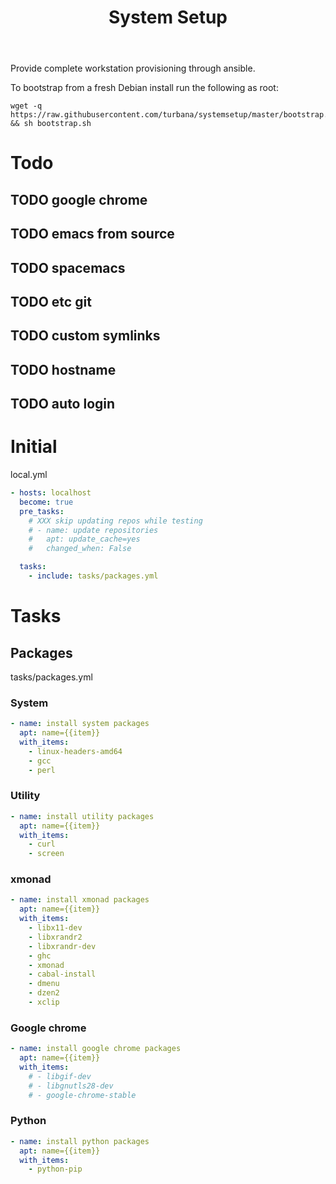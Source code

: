 #+TITLE: System Setup
#+STARTUP: content

Provide complete workstation provisioning through ansible.

To bootstrap from a fresh Debian install run the following as root:
#+BEGIN_SRC shell :tangle no
  wget -q https://raw.githubusercontent.com/turbana/systemsetup/master/bootstrap.sh && sh bootstrap.sh
#+END_SRC

* Todo
** TODO google chrome
** TODO emacs from source
** TODO spacemacs
** TODO etc git
** TODO custom symlinks
** TODO hostname
** TODO auto login

* Initial
local.yml
#+BEGIN_SRC yaml :tangle local.yml
  - hosts: localhost
    become: true
    pre_tasks:
      # XXX skip updating repos while testing
      # - name: update repositories
      #   apt: update_cache=yes
      #   changed_when: False

    tasks:
      - include: tasks/packages.yml
#+END_SRC

* Tasks
** Packages
tasks/packages.yml
*** System
#+BEGIN_SRC yaml :tangle tasks/packages.yml
  - name: install system packages
    apt: name={{item}}
    with_items:
      - linux-headers-amd64
      - gcc
      - perl
#+END_SRC

*** Utility
#+BEGIN_SRC yaml :tangle tasks/packages.yml
  - name: install utility packages
    apt: name={{item}}
    with_items:
      - curl
      - screen
#+END_SRC

*** xmonad
#+BEGIN_SRC yaml :tangle tasks/packages.yml
  - name: install xmonad packages
    apt: name={{item}}
    with_items:
      - libx11-dev
      - libxrandr2
      - libxrandr-dev
      - ghc
      - xmonad
      - cabal-install
      - dmenu
      - dzen2
      - xclip
#+END_SRC

*** Google chrome
#+BEGIN_SRC yaml :tangle tasks/packages.yml
  - name: install google chrome packages
    apt: name={{item}}
    with_items:
      # - libgif-dev
      # - libgnutls28-dev
      # - google-chrome-stable
#+END_SRC

*** Python
#+BEGIN_SRC yaml :tangle tasks/packages.yml
  - name: install python packages
    apt: name={{item}}
    with_items:
      - python-pip
#+END_SRC
